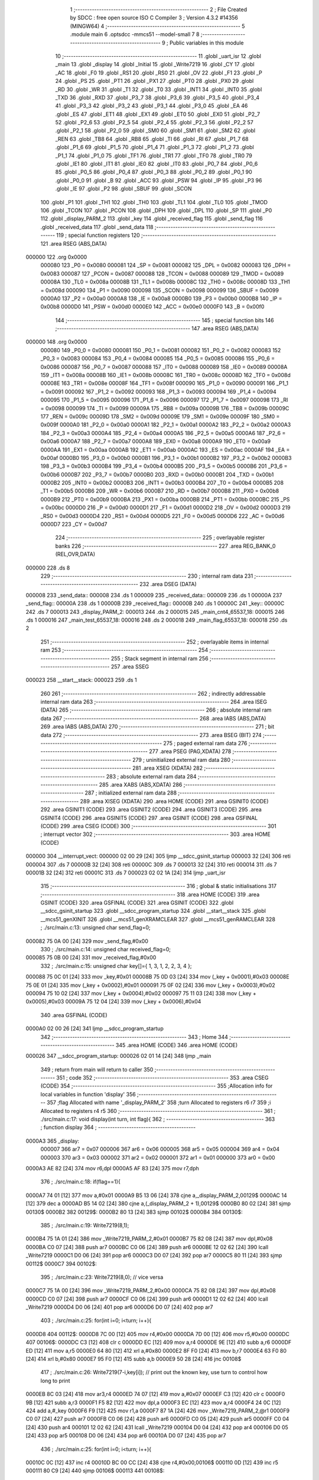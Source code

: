                                       1 ;--------------------------------------------------------
                                      2 ; File Created by SDCC : free open source ISO C Compiler 
                                      3 ; Version 4.3.2 #14356 (MINGW64)
                                      4 ;--------------------------------------------------------
                                      5 	.module main
                                      6 	.optsdcc -mmcs51 --model-small
                                      7 	
                                      8 ;--------------------------------------------------------
                                      9 ; Public variables in this module
                                     10 ;--------------------------------------------------------
                                     11 	.globl _uart_isr
                                     12 	.globl _main
                                     13 	.globl _display
                                     14 	.globl _Initial
                                     15 	.globl _Write7219
                                     16 	.globl _CY
                                     17 	.globl _AC
                                     18 	.globl _F0
                                     19 	.globl _RS1
                                     20 	.globl _RS0
                                     21 	.globl _OV
                                     22 	.globl _F1
                                     23 	.globl _P
                                     24 	.globl _PS
                                     25 	.globl _PT1
                                     26 	.globl _PX1
                                     27 	.globl _PT0
                                     28 	.globl _PX0
                                     29 	.globl _RD
                                     30 	.globl _WR
                                     31 	.globl _T1
                                     32 	.globl _T0
                                     33 	.globl _INT1
                                     34 	.globl _INT0
                                     35 	.globl _TXD
                                     36 	.globl _RXD
                                     37 	.globl _P3_7
                                     38 	.globl _P3_6
                                     39 	.globl _P3_5
                                     40 	.globl _P3_4
                                     41 	.globl _P3_3
                                     42 	.globl _P3_2
                                     43 	.globl _P3_1
                                     44 	.globl _P3_0
                                     45 	.globl _EA
                                     46 	.globl _ES
                                     47 	.globl _ET1
                                     48 	.globl _EX1
                                     49 	.globl _ET0
                                     50 	.globl _EX0
                                     51 	.globl _P2_7
                                     52 	.globl _P2_6
                                     53 	.globl _P2_5
                                     54 	.globl _P2_4
                                     55 	.globl _P2_3
                                     56 	.globl _P2_2
                                     57 	.globl _P2_1
                                     58 	.globl _P2_0
                                     59 	.globl _SM0
                                     60 	.globl _SM1
                                     61 	.globl _SM2
                                     62 	.globl _REN
                                     63 	.globl _TB8
                                     64 	.globl _RB8
                                     65 	.globl _TI
                                     66 	.globl _RI
                                     67 	.globl _P1_7
                                     68 	.globl _P1_6
                                     69 	.globl _P1_5
                                     70 	.globl _P1_4
                                     71 	.globl _P1_3
                                     72 	.globl _P1_2
                                     73 	.globl _P1_1
                                     74 	.globl _P1_0
                                     75 	.globl _TF1
                                     76 	.globl _TR1
                                     77 	.globl _TF0
                                     78 	.globl _TR0
                                     79 	.globl _IE1
                                     80 	.globl _IT1
                                     81 	.globl _IE0
                                     82 	.globl _IT0
                                     83 	.globl _P0_7
                                     84 	.globl _P0_6
                                     85 	.globl _P0_5
                                     86 	.globl _P0_4
                                     87 	.globl _P0_3
                                     88 	.globl _P0_2
                                     89 	.globl _P0_1
                                     90 	.globl _P0_0
                                     91 	.globl _B
                                     92 	.globl _ACC
                                     93 	.globl _PSW
                                     94 	.globl _IP
                                     95 	.globl _P3
                                     96 	.globl _IE
                                     97 	.globl _P2
                                     98 	.globl _SBUF
                                     99 	.globl _SCON
                                    100 	.globl _P1
                                    101 	.globl _TH1
                                    102 	.globl _TH0
                                    103 	.globl _TL1
                                    104 	.globl _TL0
                                    105 	.globl _TMOD
                                    106 	.globl _TCON
                                    107 	.globl _PCON
                                    108 	.globl _DPH
                                    109 	.globl _DPL
                                    110 	.globl _SP
                                    111 	.globl _P0
                                    112 	.globl _display_PARM_2
                                    113 	.globl _key
                                    114 	.globl _received_flag
                                    115 	.globl _send_flag
                                    116 	.globl _received_data
                                    117 	.globl _send_data
                                    118 ;--------------------------------------------------------
                                    119 ; special function registers
                                    120 ;--------------------------------------------------------
                                    121 	.area RSEG    (ABS,DATA)
      000000                        122 	.org 0x0000
                           000080   123 _P0	=	0x0080
                           000081   124 _SP	=	0x0081
                           000082   125 _DPL	=	0x0082
                           000083   126 _DPH	=	0x0083
                           000087   127 _PCON	=	0x0087
                           000088   128 _TCON	=	0x0088
                           000089   129 _TMOD	=	0x0089
                           00008A   130 _TL0	=	0x008a
                           00008B   131 _TL1	=	0x008b
                           00008C   132 _TH0	=	0x008c
                           00008D   133 _TH1	=	0x008d
                           000090   134 _P1	=	0x0090
                           000098   135 _SCON	=	0x0098
                           000099   136 _SBUF	=	0x0099
                           0000A0   137 _P2	=	0x00a0
                           0000A8   138 _IE	=	0x00a8
                           0000B0   139 _P3	=	0x00b0
                           0000B8   140 _IP	=	0x00b8
                           0000D0   141 _PSW	=	0x00d0
                           0000E0   142 _ACC	=	0x00e0
                           0000F0   143 _B	=	0x00f0
                                    144 ;--------------------------------------------------------
                                    145 ; special function bits
                                    146 ;--------------------------------------------------------
                                    147 	.area RSEG    (ABS,DATA)
      000000                        148 	.org 0x0000
                           000080   149 _P0_0	=	0x0080
                           000081   150 _P0_1	=	0x0081
                           000082   151 _P0_2	=	0x0082
                           000083   152 _P0_3	=	0x0083
                           000084   153 _P0_4	=	0x0084
                           000085   154 _P0_5	=	0x0085
                           000086   155 _P0_6	=	0x0086
                           000087   156 _P0_7	=	0x0087
                           000088   157 _IT0	=	0x0088
                           000089   158 _IE0	=	0x0089
                           00008A   159 _IT1	=	0x008a
                           00008B   160 _IE1	=	0x008b
                           00008C   161 _TR0	=	0x008c
                           00008D   162 _TF0	=	0x008d
                           00008E   163 _TR1	=	0x008e
                           00008F   164 _TF1	=	0x008f
                           000090   165 _P1_0	=	0x0090
                           000091   166 _P1_1	=	0x0091
                           000092   167 _P1_2	=	0x0092
                           000093   168 _P1_3	=	0x0093
                           000094   169 _P1_4	=	0x0094
                           000095   170 _P1_5	=	0x0095
                           000096   171 _P1_6	=	0x0096
                           000097   172 _P1_7	=	0x0097
                           000098   173 _RI	=	0x0098
                           000099   174 _TI	=	0x0099
                           00009A   175 _RB8	=	0x009a
                           00009B   176 _TB8	=	0x009b
                           00009C   177 _REN	=	0x009c
                           00009D   178 _SM2	=	0x009d
                           00009E   179 _SM1	=	0x009e
                           00009F   180 _SM0	=	0x009f
                           0000A0   181 _P2_0	=	0x00a0
                           0000A1   182 _P2_1	=	0x00a1
                           0000A2   183 _P2_2	=	0x00a2
                           0000A3   184 _P2_3	=	0x00a3
                           0000A4   185 _P2_4	=	0x00a4
                           0000A5   186 _P2_5	=	0x00a5
                           0000A6   187 _P2_6	=	0x00a6
                           0000A7   188 _P2_7	=	0x00a7
                           0000A8   189 _EX0	=	0x00a8
                           0000A9   190 _ET0	=	0x00a9
                           0000AA   191 _EX1	=	0x00aa
                           0000AB   192 _ET1	=	0x00ab
                           0000AC   193 _ES	=	0x00ac
                           0000AF   194 _EA	=	0x00af
                           0000B0   195 _P3_0	=	0x00b0
                           0000B1   196 _P3_1	=	0x00b1
                           0000B2   197 _P3_2	=	0x00b2
                           0000B3   198 _P3_3	=	0x00b3
                           0000B4   199 _P3_4	=	0x00b4
                           0000B5   200 _P3_5	=	0x00b5
                           0000B6   201 _P3_6	=	0x00b6
                           0000B7   202 _P3_7	=	0x00b7
                           0000B0   203 _RXD	=	0x00b0
                           0000B1   204 _TXD	=	0x00b1
                           0000B2   205 _INT0	=	0x00b2
                           0000B3   206 _INT1	=	0x00b3
                           0000B4   207 _T0	=	0x00b4
                           0000B5   208 _T1	=	0x00b5
                           0000B6   209 _WR	=	0x00b6
                           0000B7   210 _RD	=	0x00b7
                           0000B8   211 _PX0	=	0x00b8
                           0000B9   212 _PT0	=	0x00b9
                           0000BA   213 _PX1	=	0x00ba
                           0000BB   214 _PT1	=	0x00bb
                           0000BC   215 _PS	=	0x00bc
                           0000D0   216 _P	=	0x00d0
                           0000D1   217 _F1	=	0x00d1
                           0000D2   218 _OV	=	0x00d2
                           0000D3   219 _RS0	=	0x00d3
                           0000D4   220 _RS1	=	0x00d4
                           0000D5   221 _F0	=	0x00d5
                           0000D6   222 _AC	=	0x00d6
                           0000D7   223 _CY	=	0x00d7
                                    224 ;--------------------------------------------------------
                                    225 ; overlayable register banks
                                    226 ;--------------------------------------------------------
                                    227 	.area REG_BANK_0	(REL,OVR,DATA)
      000000                        228 	.ds 8
                                    229 ;--------------------------------------------------------
                                    230 ; internal ram data
                                    231 ;--------------------------------------------------------
                                    232 	.area DSEG    (DATA)
      000008                        233 _send_data::
      000008                        234 	.ds 1
      000009                        235 _received_data::
      000009                        236 	.ds 1
      00000A                        237 _send_flag::
      00000A                        238 	.ds 1
      00000B                        239 _received_flag::
      00000B                        240 	.ds 1
      00000C                        241 _key::
      00000C                        242 	.ds 7
      000013                        243 _display_PARM_2:
      000013                        244 	.ds 2
      000015                        245 _main_cnt4_65537_18:
      000015                        246 	.ds 1
      000016                        247 _main_test_65537_18:
      000016                        248 	.ds 2
      000018                        249 _main_flag_65537_18:
      000018                        250 	.ds 2
                                    251 ;--------------------------------------------------------
                                    252 ; overlayable items in internal ram
                                    253 ;--------------------------------------------------------
                                    254 ;--------------------------------------------------------
                                    255 ; Stack segment in internal ram
                                    256 ;--------------------------------------------------------
                                    257 	.area SSEG
      000023                        258 __start__stack:
      000023                        259 	.ds	1
                                    260 
                                    261 ;--------------------------------------------------------
                                    262 ; indirectly addressable internal ram data
                                    263 ;--------------------------------------------------------
                                    264 	.area ISEG    (DATA)
                                    265 ;--------------------------------------------------------
                                    266 ; absolute internal ram data
                                    267 ;--------------------------------------------------------
                                    268 	.area IABS    (ABS,DATA)
                                    269 	.area IABS    (ABS,DATA)
                                    270 ;--------------------------------------------------------
                                    271 ; bit data
                                    272 ;--------------------------------------------------------
                                    273 	.area BSEG    (BIT)
                                    274 ;--------------------------------------------------------
                                    275 ; paged external ram data
                                    276 ;--------------------------------------------------------
                                    277 	.area PSEG    (PAG,XDATA)
                                    278 ;--------------------------------------------------------
                                    279 ; uninitialized external ram data
                                    280 ;--------------------------------------------------------
                                    281 	.area XSEG    (XDATA)
                                    282 ;--------------------------------------------------------
                                    283 ; absolute external ram data
                                    284 ;--------------------------------------------------------
                                    285 	.area XABS    (ABS,XDATA)
                                    286 ;--------------------------------------------------------
                                    287 ; initialized external ram data
                                    288 ;--------------------------------------------------------
                                    289 	.area XISEG   (XDATA)
                                    290 	.area HOME    (CODE)
                                    291 	.area GSINIT0 (CODE)
                                    292 	.area GSINIT1 (CODE)
                                    293 	.area GSINIT2 (CODE)
                                    294 	.area GSINIT3 (CODE)
                                    295 	.area GSINIT4 (CODE)
                                    296 	.area GSINIT5 (CODE)
                                    297 	.area GSINIT  (CODE)
                                    298 	.area GSFINAL (CODE)
                                    299 	.area CSEG    (CODE)
                                    300 ;--------------------------------------------------------
                                    301 ; interrupt vector
                                    302 ;--------------------------------------------------------
                                    303 	.area HOME    (CODE)
      000000                        304 __interrupt_vect:
      000000 02 00 29         [24]  305 	ljmp	__sdcc_gsinit_startup
      000003 32               [24]  306 	reti
      000004                        307 	.ds	7
      00000B 32               [24]  308 	reti
      00000C                        309 	.ds	7
      000013 32               [24]  310 	reti
      000014                        311 	.ds	7
      00001B 32               [24]  312 	reti
      00001C                        313 	.ds	7
      000023 02 02 1A         [24]  314 	ljmp	_uart_isr
                                    315 ;--------------------------------------------------------
                                    316 ; global & static initialisations
                                    317 ;--------------------------------------------------------
                                    318 	.area HOME    (CODE)
                                    319 	.area GSINIT  (CODE)
                                    320 	.area GSFINAL (CODE)
                                    321 	.area GSINIT  (CODE)
                                    322 	.globl __sdcc_gsinit_startup
                                    323 	.globl __sdcc_program_startup
                                    324 	.globl __start__stack
                                    325 	.globl __mcs51_genXINIT
                                    326 	.globl __mcs51_genXRAMCLEAR
                                    327 	.globl __mcs51_genRAMCLEAR
                                    328 ;	./src/main.c:13: unsigned char send_flag=0;
      000082 75 0A 00         [24]  329 	mov	_send_flag,#0x00
                                    330 ;	./src/main.c:14: unsigned char received_flag=0;
      000085 75 0B 00         [24]  331 	mov	_received_flag,#0x00
                                    332 ;	./src/main.c:15: unsigned char key[]={ 1, 3, 1, 2, 2, 3, 4 };
      000088 75 0C 01         [24]  333 	mov	_key,#0x01
      00008B 75 0D 03         [24]  334 	mov	(_key + 0x0001),#0x03
      00008E 75 0E 01         [24]  335 	mov	(_key + 0x0002),#0x01
      000091 75 0F 02         [24]  336 	mov	(_key + 0x0003),#0x02
      000094 75 10 02         [24]  337 	mov	(_key + 0x0004),#0x02
      000097 75 11 03         [24]  338 	mov	(_key + 0x0005),#0x03
      00009A 75 12 04         [24]  339 	mov	(_key + 0x0006),#0x04
                                    340 	.area GSFINAL (CODE)
      0000A0 02 00 26         [24]  341 	ljmp	__sdcc_program_startup
                                    342 ;--------------------------------------------------------
                                    343 ; Home
                                    344 ;--------------------------------------------------------
                                    345 	.area HOME    (CODE)
                                    346 	.area HOME    (CODE)
      000026                        347 __sdcc_program_startup:
      000026 02 01 14         [24]  348 	ljmp	_main
                                    349 ;	return from main will return to caller
                                    350 ;--------------------------------------------------------
                                    351 ; code
                                    352 ;--------------------------------------------------------
                                    353 	.area CSEG    (CODE)
                                    354 ;------------------------------------------------------------
                                    355 ;Allocation info for local variables in function 'display'
                                    356 ;------------------------------------------------------------
                                    357 ;flag                      Allocated with name '_display_PARM_2'
                                    358 ;turn                      Allocated to registers r6 r7 
                                    359 ;i                         Allocated to registers r4 r5 
                                    360 ;------------------------------------------------------------
                                    361 ;	./src/main.c:17: void display(int turn, int flag){	
                                    362 ;	-----------------------------------------
                                    363 ;	 function display
                                    364 ;	-----------------------------------------
      0000A3                        365 _display:
                           000007   366 	ar7 = 0x07
                           000006   367 	ar6 = 0x06
                           000005   368 	ar5 = 0x05
                           000004   369 	ar4 = 0x04
                           000003   370 	ar3 = 0x03
                           000002   371 	ar2 = 0x02
                           000001   372 	ar1 = 0x01
                           000000   373 	ar0 = 0x00
      0000A3 AE 82            [24]  374 	mov	r6,dpl
      0000A5 AF 83            [24]  375 	mov	r7,dph
                                    376 ;	./src/main.c:18: if(flag==1){
      0000A7 74 01            [12]  377 	mov	a,#0x01
      0000A9 B5 13 06         [24]  378 	cjne	a,_display_PARM_2,00129$
      0000AC 14               [12]  379 	dec	a
      0000AD B5 14 02         [24]  380 	cjne	a,(_display_PARM_2 + 1),00129$
      0000B0 80 02            [24]  381 	sjmp	00130$
      0000B2                        382 00129$:
      0000B2 80 13            [24]  383 	sjmp	00102$
      0000B4                        384 00130$:
                                    385 ;	./src/main.c:19: Write7219(8,1);
      0000B4 75 1A 01         [24]  386 	mov	_Write7219_PARM_2,#0x01
      0000B7 75 82 08         [24]  387 	mov	dpl,#0x08
      0000BA C0 07            [24]  388 	push	ar7
      0000BC C0 06            [24]  389 	push	ar6
      0000BE 12 02 62         [24]  390 	lcall	_Write7219
      0000C1 D0 06            [24]  391 	pop	ar6
      0000C3 D0 07            [24]  392 	pop	ar7
      0000C5 80 11            [24]  393 	sjmp	00112$
      0000C7                        394 00102$:
                                    395 ;	./src/main.c:23: Write7219(8,0); // vice versa
      0000C7 75 1A 00         [24]  396 	mov	_Write7219_PARM_2,#0x00
      0000CA 75 82 08         [24]  397 	mov	dpl,#0x08
      0000CD C0 07            [24]  398 	push	ar7
      0000CF C0 06            [24]  399 	push	ar6
      0000D1 12 02 62         [24]  400 	lcall	_Write7219
      0000D4 D0 06            [24]  401 	pop	ar6
      0000D6 D0 07            [24]  402 	pop	ar7
                                    403 ;	./src/main.c:25: for(int i=0; i<turn; i++){
      0000D8                        404 00112$:
      0000D8 7C 00            [12]  405 	mov	r4,#0x00
      0000DA 7D 00            [12]  406 	mov	r5,#0x00
      0000DC                        407 00106$:
      0000DC C3               [12]  408 	clr	c
      0000DD EC               [12]  409 	mov	a,r4
      0000DE 9E               [12]  410 	subb	a,r6
      0000DF ED               [12]  411 	mov	a,r5
      0000E0 64 80            [12]  412 	xrl	a,#0x80
      0000E2 8F F0            [24]  413 	mov	b,r7
      0000E4 63 F0 80         [24]  414 	xrl	b,#0x80
      0000E7 95 F0            [12]  415 	subb	a,b
      0000E9 50 28            [24]  416 	jnc	00108$
                                    417 ;	./src/main.c:26: Write7219(7-i,key[i]); // print out the known key, use turn to control how long to print
      0000EB 8C 03            [24]  418 	mov	ar3,r4
      0000ED 74 07            [12]  419 	mov	a,#0x07
      0000EF C3               [12]  420 	clr	c
      0000F0 9B               [12]  421 	subb	a,r3
      0000F1 F5 82            [12]  422 	mov	dpl,a
      0000F3 EC               [12]  423 	mov	a,r4
      0000F4 24 0C            [12]  424 	add	a,#_key
      0000F6 F9               [12]  425 	mov	r1,a
      0000F7 87 1A            [24]  426 	mov	_Write7219_PARM_2,@r1
      0000F9 C0 07            [24]  427 	push	ar7
      0000FB C0 06            [24]  428 	push	ar6
      0000FD C0 05            [24]  429 	push	ar5
      0000FF C0 04            [24]  430 	push	ar4
      000101 12 02 62         [24]  431 	lcall	_Write7219
      000104 D0 04            [24]  432 	pop	ar4
      000106 D0 05            [24]  433 	pop	ar5
      000108 D0 06            [24]  434 	pop	ar6
      00010A D0 07            [24]  435 	pop	ar7
                                    436 ;	./src/main.c:25: for(int i=0; i<turn; i++){
      00010C 0C               [12]  437 	inc	r4
      00010D BC 00 CC         [24]  438 	cjne	r4,#0x00,00106$
      000110 0D               [12]  439 	inc	r5
      000111 80 C9            [24]  440 	sjmp	00106$
      000113                        441 00108$:
                                    442 ;	./src/main.c:28: }
      000113 22               [24]  443 	ret
                                    444 ;------------------------------------------------------------
                                    445 ;Allocation info for local variables in function 'main'
                                    446 ;------------------------------------------------------------
                                    447 ;i                         Allocated to registers r6 r7 
                                    448 ;turn                      Allocated to registers 
                                    449 ;cnt1                      Allocated to registers r7 
                                    450 ;cnt2                      Allocated to registers r6 
                                    451 ;cnt3                      Allocated to registers r5 
                                    452 ;cnt4                      Allocated with name '_main_cnt4_65537_18'
                                    453 ;test                      Allocated with name '_main_test_65537_18'
                                    454 ;flag                      Allocated with name '_main_flag_65537_18'
                                    455 ;------------------------------------------------------------
                                    456 ;	./src/main.c:30: void main(void)
                                    457 ;	-----------------------------------------
                                    458 ;	 function main
                                    459 ;	-----------------------------------------
      000114                        460 _main:
                                    461 ;	./src/main.c:33: TMOD = 0x20;			// set timer1 to mode2 
      000114 75 89 20         [24]  462 	mov	_TMOD,#0x20
                                    463 ;	./src/main.c:34: SCON = 0x50;       		// set serial mode1
      000117 75 98 50         [24]  464 	mov	_SCON,#0x50
                                    465 ;	./src/main.c:35: TH1 = 250;     			// baudrate = 9600, fosc = 11.0592MHz
      00011A 75 8D FA         [24]  466 	mov	_TH1,#0xfa
                                    467 ;	./src/main.c:36: TR1 = 1;				// enable timer = 1
                                    468 ;	assignBit
      00011D D2 8E            [12]  469 	setb	_TR1
                                    470 ;	./src/main.c:37: IE = 0x90;				// enable serial port interrupt
      00011F 75 A8 90         [24]  471 	mov	_IE,#0x90
                                    472 ;	./src/main.c:39: Initial();
      000122 12 02 C6         [24]  473 	lcall	_Initial
                                    474 ;	./src/main.c:40: for (int i = 1; i < 9; i++)
      000125 7E 01            [12]  475 	mov	r6,#0x01
      000127 7F 00            [12]  476 	mov	r7,#0x00
      000129                        477 00143$:
      000129 C3               [12]  478 	clr	c
      00012A EE               [12]  479 	mov	a,r6
      00012B 94 09            [12]  480 	subb	a,#0x09
      00012D EF               [12]  481 	mov	a,r7
      00012E 64 80            [12]  482 	xrl	a,#0x80
      000130 94 80            [12]  483 	subb	a,#0x80
      000132 50 17            [24]  484 	jnc	00101$
                                    485 ;	./src/main.c:41: Write7219(i, 0x0F);     	// Reset all digits as blank
      000134 8E 82            [24]  486 	mov	dpl,r6
      000136 75 1A 0F         [24]  487 	mov	_Write7219_PARM_2,#0x0f
      000139 C0 07            [24]  488 	push	ar7
      00013B C0 06            [24]  489 	push	ar6
      00013D 12 02 62         [24]  490 	lcall	_Write7219
      000140 D0 06            [24]  491 	pop	ar6
      000142 D0 07            [24]  492 	pop	ar7
                                    493 ;	./src/main.c:40: for (int i = 1; i < 9; i++)
      000144 0E               [12]  494 	inc	r6
      000145 BE 00 E1         [24]  495 	cjne	r6,#0x00,00143$
      000148 0F               [12]  496 	inc	r7
      000149 80 DE            [24]  497 	sjmp	00143$
      00014B                        498 00101$:
                                    499 ;	./src/main.c:45: unsigned char cnt1 = 0;
      00014B 7F 00            [12]  500 	mov	r7,#0x00
                                    501 ;	./src/main.c:46: unsigned char cnt2 = 0;
      00014D 7E 00            [12]  502 	mov	r6,#0x00
                                    503 ;	./src/main.c:47: unsigned char cnt3 = 0;
      00014F 7D 00            [12]  504 	mov	r5,#0x00
                                    505 ;	./src/main.c:48: unsigned char cnt4 = 0;
      000151 8F 15            [24]  506 	mov	_main_cnt4_65537_18,r7
                                    507 ;	./src/main.c:49: int test =0;
      000153 8F 16            [24]  508 	mov	_main_test_65537_18,r7
                                    509 ;	./src/main.c:50: int flag =0;
      000155 E4               [12]  510 	clr	a
      000156 F5 18            [12]  511 	mov	_main_flag_65537_18,a
      000158 F5 19            [12]  512 	mov	(_main_flag_65537_18 + 1),a
                                    513 ;	./src/main.c:51: while(1){	
      00015A FA               [12]  514 	mov	r2,a
      00015B FB               [12]  515 	mov	r3,a
      00015C                        516 00140$:
                                    517 ;	./src/main.c:52: if (but1 == 0) {
      00015C 20 B2 11         [24]  518 	jb	_P3_2,00107$
                                    519 ;	./src/main.c:53: if (cnt1 < 3) {
      00015F BF 03 00         [24]  520 	cjne	r7,#0x03,00265$
      000162                        521 00265$:
      000162 50 0E            [24]  522 	jnc	00108$
                                    523 ;	./src/main.c:54: cnt1++;
      000164 0F               [12]  524 	inc	r7
                                    525 ;	./src/main.c:55: if (cnt1 == 3) {
      000165 BF 03 0A         [24]  526 	cjne	r7,#0x03,00108$
                                    527 ;	./src/main.c:56: send_data = 1;
      000168 75 08 01         [24]  528 	mov	_send_data,#0x01
                                    529 ;	./src/main.c:57: send_flag = 1;
      00016B 75 0A 01         [24]  530 	mov	_send_flag,#0x01
      00016E 80 02            [24]  531 	sjmp	00108$
      000170                        532 00107$:
                                    533 ;	./src/main.c:61: else { cnt1 = 0; }
      000170 7F 00            [12]  534 	mov	r7,#0x00
      000172                        535 00108$:
                                    536 ;	./src/main.c:63: if (but2 == 0) {
      000172 20 B3 11         [24]  537 	jb	_P3_3,00114$
                                    538 ;	./src/main.c:64: if (cnt2 < 3) {
      000175 BE 03 00         [24]  539 	cjne	r6,#0x03,00270$
      000178                        540 00270$:
      000178 50 0E            [24]  541 	jnc	00115$
                                    542 ;	./src/main.c:65: cnt2++;
      00017A 0E               [12]  543 	inc	r6
                                    544 ;	./src/main.c:66: if (cnt2 == 3) {
      00017B BE 03 0A         [24]  545 	cjne	r6,#0x03,00115$
                                    546 ;	./src/main.c:67: send_data = 2;
      00017E 75 08 02         [24]  547 	mov	_send_data,#0x02
                                    548 ;	./src/main.c:68: send_flag = 1;
      000181 75 0A 01         [24]  549 	mov	_send_flag,#0x01
      000184 80 02            [24]  550 	sjmp	00115$
      000186                        551 00114$:
                                    552 ;	./src/main.c:72: else { cnt2 = 0; }
      000186 7E 00            [12]  553 	mov	r6,#0x00
      000188                        554 00115$:
                                    555 ;	./src/main.c:74: if (but3 == 0) {
      000188 20 A0 11         [24]  556 	jb	_P2_0,00121$
                                    557 ;	./src/main.c:75: if (cnt3 < 3) {
      00018B BD 03 00         [24]  558 	cjne	r5,#0x03,00275$
      00018E                        559 00275$:
      00018E 50 0E            [24]  560 	jnc	00122$
                                    561 ;	./src/main.c:76: cnt3++;
      000190 0D               [12]  562 	inc	r5
                                    563 ;	./src/main.c:77: if (cnt3 == 3) {
      000191 BD 03 0A         [24]  564 	cjne	r5,#0x03,00122$
                                    565 ;	./src/main.c:78: send_data = 3;
      000194 75 08 03         [24]  566 	mov	_send_data,#0x03
                                    567 ;	./src/main.c:79: send_flag = 1;
      000197 75 0A 01         [24]  568 	mov	_send_flag,#0x01
      00019A 80 02            [24]  569 	sjmp	00122$
      00019C                        570 00121$:
                                    571 ;	./src/main.c:83: else { cnt3 = 0; }
      00019C 7D 00            [12]  572 	mov	r5,#0x00
      00019E                        573 00122$:
                                    574 ;	./src/main.c:85: if (but4 == 0) {
      00019E 20 A1 15         [24]  575 	jb	_P2_1,00128$
                                    576 ;	./src/main.c:86: if (cnt4 < 3) {
      0001A1 74 FD            [12]  577 	mov	a,#0x100 - 0x03
      0001A3 25 15            [12]  578 	add	a,_main_cnt4_65537_18
      0001A5 40 12            [24]  579 	jc	00129$
                                    580 ;	./src/main.c:87: cnt4++;
      0001A7 05 15            [12]  581 	inc	_main_cnt4_65537_18
                                    582 ;	./src/main.c:88: if (cnt4 == 3) {
      0001A9 74 03            [12]  583 	mov	a,#0x03
      0001AB B5 15 0B         [24]  584 	cjne	a,_main_cnt4_65537_18,00129$
                                    585 ;	./src/main.c:89: send_data = 4;
      0001AE 75 08 04         [24]  586 	mov	_send_data,#0x04
                                    587 ;	./src/main.c:90: send_flag = 1;
      0001B1 75 0A 01         [24]  588 	mov	_send_flag,#0x01
      0001B4 80 03            [24]  589 	sjmp	00129$
      0001B6                        590 00128$:
                                    591 ;	./src/main.c:94: else { cnt4 = 0; }
      0001B6 75 15 00         [24]  592 	mov	_main_cnt4_65537_18,#0x00
      0001B9                        593 00129$:
                                    594 ;	./src/main.c:97: if (send_flag==1)
      0001B9 74 01            [12]  595 	mov	a,#0x01
      0001BB B5 0A 06         [24]  596 	cjne	a,_send_flag,00131$
                                    597 ;	./src/main.c:99: SBUF = send_data;	// send data to SBUF
      0001BE 85 08 99         [24]  598 	mov	_SBUF,_send_data
                                    599 ;	./src/main.c:100: send_flag = 0;
      0001C1 75 0A 00         [24]  600 	mov	_send_flag,#0x00
      0001C4                        601 00131$:
                                    602 ;	./src/main.c:104: if (received_flag == 1) {      
      0001C4 74 01            [12]  603 	mov	a,#0x01
      0001C6 B5 0B 1D         [24]  604 	cjne	a,_received_flag,00136$
                                    605 ;	./src/main.c:105: test = received_data; //receiving data
      0001C9 AC 09            [24]  606 	mov	r4,_received_data
      0001CB 8C 16            [24]  607 	mov	_main_test_65537_18,r4
                                    608 ;	./src/main.c:106: received_flag = 0;
      0001CD 75 0B 00         [24]  609 	mov	_received_flag,#0x00
                                    610 ;	./src/main.c:107: if(test==key[turn]) flag = 1;
      0001D0 EA               [12]  611 	mov	a,r2
      0001D1 24 0C            [12]  612 	add	a,#_key
      0001D3 F9               [12]  613 	mov	r1,a
      0001D4 E7               [12]  614 	mov	a,@r1
      0001D5 FC               [12]  615 	mov	r4,a
      0001D6 B5 16 08         [24]  616 	cjne	a,_main_test_65537_18,00133$
      0001D9 75 18 01         [24]  617 	mov	_main_flag_65537_18,#0x01
      0001DC 75 19 00         [24]  618 	mov	(_main_flag_65537_18 + 1),#0x00
      0001DF 80 05            [24]  619 	sjmp	00136$
      0001E1                        620 00133$:
                                    621 ;	./src/main.c:108: else flag=0;
      0001E1 E4               [12]  622 	clr	a
      0001E2 F5 18            [12]  623 	mov	_main_flag_65537_18,a
      0001E4 F5 19            [12]  624 	mov	(_main_flag_65537_18 + 1),a
      0001E6                        625 00136$:
                                    626 ;	./src/main.c:110: if(test==key[turn]){ // if the received data is the same as the current key-> print
      0001E6 EA               [12]  627 	mov	a,r2
      0001E7 24 0C            [12]  628 	add	a,#_key
      0001E9 F9               [12]  629 	mov	r1,a
      0001EA E7               [12]  630 	mov	a,@r1
      0001EB B5 16 08         [24]  631 	cjne	a,_main_test_65537_18,00138$
                                    632 ;	./src/main.c:111: turn++;
      0001EE 0A               [12]  633 	inc	r2
      0001EF BA 00 01         [24]  634 	cjne	r2,#0x00,00291$
      0001F2 0B               [12]  635 	inc	r3
      0001F3                        636 00291$:
                                    637 ;	./src/main.c:112: test=0;
      0001F3 75 16 00         [24]  638 	mov	_main_test_65537_18,#0x00
      0001F6                        639 00138$:
                                    640 ;	./src/main.c:114: display(turn,flag);
      0001F6 85 18 13         [24]  641 	mov	_display_PARM_2,_main_flag_65537_18
      0001F9 85 19 14         [24]  642 	mov	(_display_PARM_2 + 1),(_main_flag_65537_18 + 1)
      0001FC 8A 82            [24]  643 	mov	dpl,r2
      0001FE 8B 83            [24]  644 	mov	dph,r3
      000200 C0 07            [24]  645 	push	ar7
      000202 C0 06            [24]  646 	push	ar6
      000204 C0 05            [24]  647 	push	ar5
      000206 C0 03            [24]  648 	push	ar3
      000208 C0 02            [24]  649 	push	ar2
      00020A 12 00 A3         [24]  650 	lcall	_display
      00020D D0 02            [24]  651 	pop	ar2
      00020F D0 03            [24]  652 	pop	ar3
      000211 D0 05            [24]  653 	pop	ar5
      000213 D0 06            [24]  654 	pop	ar6
      000215 D0 07            [24]  655 	pop	ar7
                                    656 ;	./src/main.c:116: }
      000217 02 01 5C         [24]  657 	ljmp	00140$
                                    658 ;------------------------------------------------------------
                                    659 ;Allocation info for local variables in function 'uart_isr'
                                    660 ;------------------------------------------------------------
                                    661 ;	./src/main.c:119: void uart_isr(void) __interrupt (4)
                                    662 ;	-----------------------------------------
                                    663 ;	 function uart_isr
                                    664 ;	-----------------------------------------
      00021A                        665 _uart_isr:
                                    666 ;	./src/main.c:121: if(RI==1){
                                    667 ;	./src/main.c:122: RI=0;
                                    668 ;	assignBit
      00021A 10 98 02         [24]  669 	jbc	_RI,00119$
      00021D 80 06            [24]  670 	sjmp	00102$
      00021F                        671 00119$:
                                    672 ;	./src/main.c:123: received_data = SBUF;
      00021F 85 99 09         [24]  673 	mov	_received_data,_SBUF
                                    674 ;	./src/main.c:124: received_flag = 1;
      000222 75 0B 01         [24]  675 	mov	_received_flag,#0x01
      000225                        676 00102$:
                                    677 ;	./src/main.c:126: if(TI==1){
                                    678 ;	./src/main.c:127: TI=0;
                                    679 ;	assignBit
      000225 10 99 02         [24]  680 	jbc	_TI,00120$
      000228 80 00            [24]  681 	sjmp	00105$
      00022A                        682 00120$:
      00022A                        683 00105$:
                                    684 ;	./src/main.c:129: }
      00022A 32               [24]  685 	reti
                                    686 ;	eliminated unneeded mov psw,# (no regs used in bank)
                                    687 ;	eliminated unneeded push/pop not_psw
                                    688 ;	eliminated unneeded push/pop dpl
                                    689 ;	eliminated unneeded push/pop dph
                                    690 ;	eliminated unneeded push/pop b
                                    691 ;	eliminated unneeded push/pop acc
                                    692 	.area CSEG    (CODE)
                                    693 	.area CONST   (CODE)
                                    694 	.area XINIT   (CODE)
                                    695 	.area CABS    (ABS,CODE)
